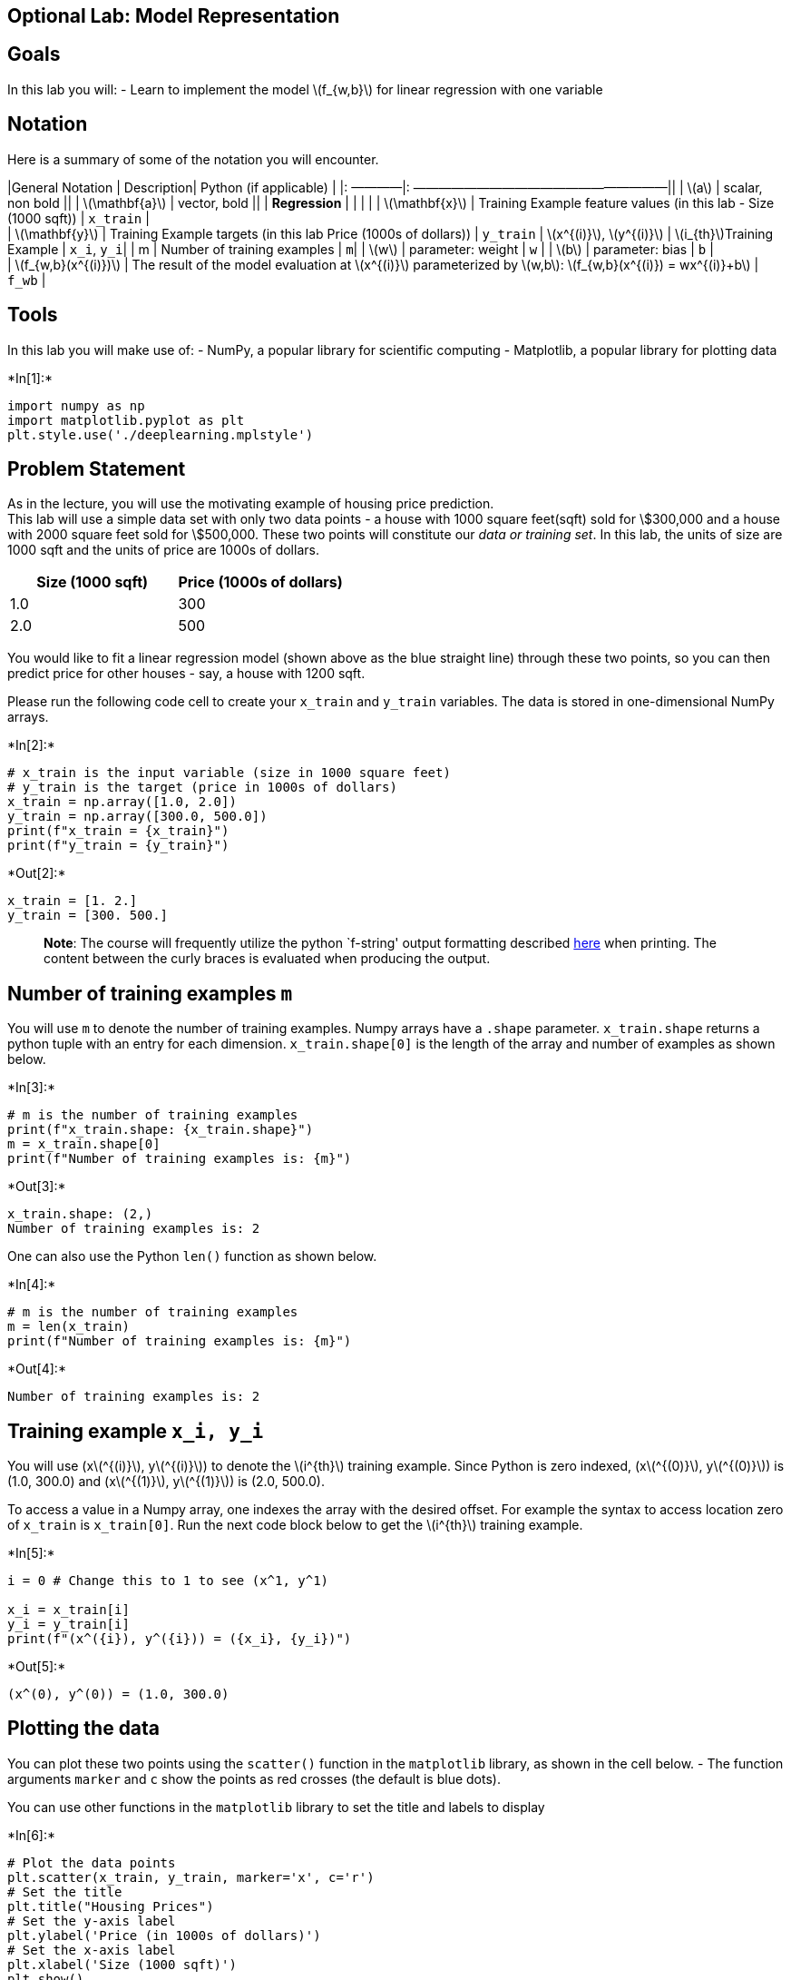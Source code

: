 == Optional Lab: Model Representation

== Goals

In this lab you will: - Learn to implement the model
latexmath:[$f_{w,b}$] for linear regression with one variable

== Notation

Here is a summary of some of the notation you will encounter.

|General Notation | Description| Python (if applicable) | |: ————|:
————————————————————|| | latexmath:[$a$] | scalar, non bold || |
latexmath:[$\mathbf{a}$] | vector, bold || | *Regression* | | | | |
latexmath:[$\mathbf{x}$] | Training Example feature values (in this lab
- Size (1000 sqft)) | `x_train` | +
| latexmath:[$\mathbf{y}$] | Training Example targets (in this lab Price
(1000s of dollars)) | `y_train` | latexmath:[$x^{(i)}$],
latexmath:[$y^{(i)}$] | latexmath:[$i_{th}$]Training Example | `x_i`,
`y_i`| | m | Number of training examples | `m`| | latexmath:[$w$] |
parameter: weight | `w` | | latexmath:[$b$] | parameter: bias | `b` | +
| latexmath:[$f_{w,b}(x^{(i)})$] | The result of the model evaluation at
latexmath:[$x^{(i)}$] parameterized by latexmath:[$w,b$]:
latexmath:[$f_{w,b}(x^{(i)}) = wx^{(i)}+b$] | `f_wb` |

== Tools

In this lab you will make use of: - NumPy, a popular library for
scientific computing - Matplotlib, a popular library for plotting data


+*In[1]:*+
[source, ipython3]
----
import numpy as np
import matplotlib.pyplot as plt
plt.style.use('./deeplearning.mplstyle')
----

== Problem Statement

As in the lecture, you will use the motivating example of housing price
prediction. +
This lab will use a simple data set with only two data points - a house
with 1000 square feet(sqft) sold for \$300,000 and a house with 2000
square feet sold for \$500,000. These two points will constitute our
_data or training set_. In this lab, the units of size are 1000 sqft and
the units of price are 1000s of dollars.

[cols=",",options="header",]
|===
|Size (1000 sqft) |Price (1000s of dollars)
|1.0 |300
|2.0 |500
|===

You would like to fit a linear regression model (shown above as the blue
straight line) through these two points, so you can then predict price
for other houses - say, a house with 1200 sqft.

Please run the following code cell to create your `x_train` and
`y_train` variables. The data is stored in one-dimensional NumPy arrays.


+*In[2]:*+
[source, ipython3]
----
# x_train is the input variable (size in 1000 square feet)
# y_train is the target (price in 1000s of dollars)
x_train = np.array([1.0, 2.0])
y_train = np.array([300.0, 500.0])
print(f"x_train = {x_train}")
print(f"y_train = {y_train}")
----


+*Out[2]:*+
----
x_train = [1. 2.]
y_train = [300. 500.]
----

____
*Note*: The course will frequently utilize the python `f-string' output
formatting described
https://docs.python.org/3/tutorial/inputoutput.html[here] when printing.
The content between the curly braces is evaluated when producing the
output.
____

== Number of training examples `m`

You will use `m` to denote the number of training examples. Numpy arrays
have a `.shape` parameter. `x_train.shape` returns a python tuple with
an entry for each dimension. `x_train.shape[0]` is the length of the
array and number of examples as shown below.


+*In[3]:*+
[source, ipython3]
----
# m is the number of training examples
print(f"x_train.shape: {x_train.shape}")
m = x_train.shape[0]
print(f"Number of training examples is: {m}")
----


+*Out[3]:*+
----
x_train.shape: (2,)
Number of training examples is: 2
----

One can also use the Python `len()` function as shown below.


+*In[4]:*+
[source, ipython3]
----
# m is the number of training examples
m = len(x_train)
print(f"Number of training examples is: {m}")
----


+*Out[4]:*+
----
Number of training examples is: 2
----

== Training example `x_i, y_i`

You will use (xlatexmath:[$^{(i)}$], ylatexmath:[$^{(i)}$]) to denote
the latexmath:[$i^{th}$] training example. Since Python is zero indexed,
(xlatexmath:[$^{(0)}$], ylatexmath:[$^{(0)}$]) is (1.0, 300.0) and
(xlatexmath:[$^{(1)}$], ylatexmath:[$^{(1)}$]) is (2.0, 500.0).

To access a value in a Numpy array, one indexes the array with the
desired offset. For example the syntax to access location zero of
`x_train` is `x_train[0]`. Run the next code block below to get the
latexmath:[$i^{th}$] training example.


+*In[5]:*+
[source, ipython3]
----
i = 0 # Change this to 1 to see (x^1, y^1)

x_i = x_train[i]
y_i = y_train[i]
print(f"(x^({i}), y^({i})) = ({x_i}, {y_i})")
----


+*Out[5]:*+
----
(x^(0), y^(0)) = (1.0, 300.0)
----

== Plotting the data

You can plot these two points using the `scatter()` function in the
`matplotlib` library, as shown in the cell below. - The function
arguments `marker` and `c` show the points as red crosses (the default
is blue dots).

You can use other functions in the `matplotlib` library to set the title
and labels to display


+*In[6]:*+
[source, ipython3]
----
# Plot the data points
plt.scatter(x_train, y_train, marker='x', c='r')
# Set the title
plt.title("Housing Prices")
# Set the y-axis label
plt.ylabel('Price (in 1000s of dollars)')
# Set the x-axis label
plt.xlabel('Size (1000 sqft)')
plt.show()
----


+*Out[6]:*+
----
![png](output_17_0.png)
----

== Model function

As described in lecture, the model function for linear regression (which
is a function that maps from `x` to `y`) is represented as

[latexmath]
++++
\[ f_{w,b}(x^{(i)}) = wx^{(i)} + b \tag{1}\]
++++

The formula above is how you can represent straight lines - different
values of latexmath:[$w$] and latexmath:[$b$] give you different
straight lines on the plot.

Let’s try to get a better intuition for this through the code blocks
below. Let’s start with latexmath:[$w = 100$] and latexmath:[$b = 100$].

*Note: You can come back to this cell to adjust the model’s w and b
parameters*


+*In[7]:*+
[source, ipython3]
----
w = 100
b = 100
print(f"w: {w}")
print(f"b: {b}")
----


+*Out[7]:*+
----
w: 100
b: 100
----

Now, let’s compute the value of latexmath:[$f_{w,b}(x^{(i)})$] for your
two data points. You can explicitly write this out for each data point
as -

for latexmath:[$x^{(0)}$], `f_wb = w * x[0] + b`

for latexmath:[$x^{(1)}$], `f_wb = w * x[1] + b`

For a large number of data points, this can get unwieldy and repetitive.
So instead, you can calculate the function output in a `for` loop as
shown in the `compute_model_output` function below. > *Note*: The
argument description `(ndarray (m,))` describes a Numpy n-dimensional
array of shape (m,). `(scalar)` describes an argument without
dimensions, just a magnitude. +
> *Note*: `np.zero(n)` will return a one-dimensional numpy array with
latexmath:[$n$] entries


+*In[8]:*+
[source, ipython3]
----
def compute_model_output(x, w, b):
    """
    Computes the prediction of a linear model
    Args:
      x (ndarray (m,)): Data, m examples 
      w,b (scalar)    : model parameters  
    Returns
      y (ndarray (m,)): target values
    """
    m = x.shape[0]
    f_wb = np.zeros(m)
    for i in range(m):
        f_wb[i] = w * x[i] + b
        
    return f_wb
----

Now let’s call the `compute_model_output` function and plot the output..


+*In[13]:*+
[source, ipython3]
----
tmp_f_wb = compute_model_output(x_train, w, b,)

# Plot our model prediction
plt.plot(x_train, tmp_f_wb, c='b',label='Our Prediction')

# Plot the data points
plt.scatter(x_train, y_train, marker='x', c='r',label='Actual Values')

# Set the title
plt.title("Housing Prices")
# Set the y-axis label
plt.ylabel('Price (in 1000s of dollars)')
# Set the x-axis label
plt.xlabel('Size (1000 sqft)')
plt.legend()
plt.show()
----


+*Out[13]:*+
----
![png](output_23_0.png)
----

As you can see, setting latexmath:[$w = 100$] and latexmath:[$b = 100$]
does _not_ result in a line that fits our data.

== Challenge

Try experimenting with different values of latexmath:[$w$] and
latexmath:[$b$]. What should the values be for a line that fits our
data?

=== Tip:

You can use your mouse to click on the green ``Hints'' below to reveal
some hints for choosing b and w.

<font size=`3', color=`darkgreen'>Hints

Try latexmath:[$w = 200$] and latexmath:[$b = 100$]

== Prediction

Now that we have a model, we can use it to make our original prediction.
Let’s predict the price of a house with 1200 sqft. Since the units of
latexmath:[$x$] are in 1000’s of sqft, latexmath:[$x$] is 1.2.


+*In[14]:*+
[source, ipython3]
----
w = 200                         
b = 100    
x_i = 1.2
cost_1200sqft = w * x_i + b    

print(f"${cost_1200sqft:.0f} thousand dollars")
----


+*Out[14]:*+
----
$340 thousand dollars
----

== Congratulations!

In this lab you have learned: - Linear regression builds a model which
establishes a relationship between features and targets - In the example
above, the feature was house size and the target was house price - for
simple linear regression, the model has two parameters latexmath:[$w$]
and latexmath:[$b$] whose values are `fit' using _training data_. - once
a model’s parameters have been determined, the model can be used to make
predictions on novel data.


+*In[ ]:*+
[source, ipython3]
----

----
